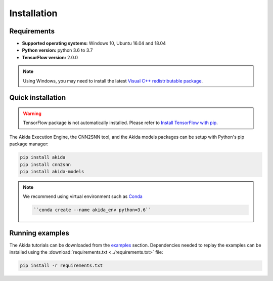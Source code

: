 Installation
============

Requirements
------------

* **Supported operating systems:** Windows 10, Ubuntu 16.04 and 18.04
* **Python version:** python 3.6 to 3.7
* **TensorFlow version:** 2.0.0

.. note::
    Using Windows, you may need to install the latest
    `Visual C++ redistributable package <https://support.microsoft.com/help/2977003/the-latest-supported-visual-c-downloads>`_.

Quick installation
------------------

.. warning::
    TensorFlow package is not automatically installed. Please refer to
    `Install TensorFlow with pip <https://www.tensorflow.org/install/pip>`_.

The Akida Execution Engine, the CNN2SNN tool, and the Akida models packages can
be setup with Python's pip package manager:

.. code-block:: bash

    pip install akida
    pip install cnn2snn
    pip install akida-models

.. note::
    We recommend using virtual environment such as `Conda <https://conda.io/docs/>`_

    .. code-block:: bash

      ``conda create --name akida_env python=3.6``

Running examples
----------------

The Akida tutorials can be downloaded from the `examples <examples/index.html>`_
section. Dependencies needed to replay the examples can be installed using the
:download:`requirements.txt <../requirements.txt>` file:

.. code-block:: bash

    pip install -r requirements.txt